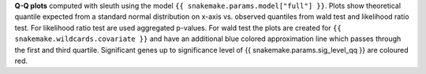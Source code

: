 **Q-Q plots** computed with sleuth using the model ``{{ snakemake.params.model["full"] }}``.
Plots show theoretical quantile expected from a standard normal distribution on x-axis vs. observed quantiles from wald test and likelihood ratio test.
For likelihood ratio test are used aggregated p-values.
For wald test the plots are created for ``{{ snakemake.wildcards.covariate }}`` and have an additional blue colored approximation line which passes through the first and third quartile.
Significant genes up to significance level of {{ snakemake.params.sig_level_qq }} are coloured red.
